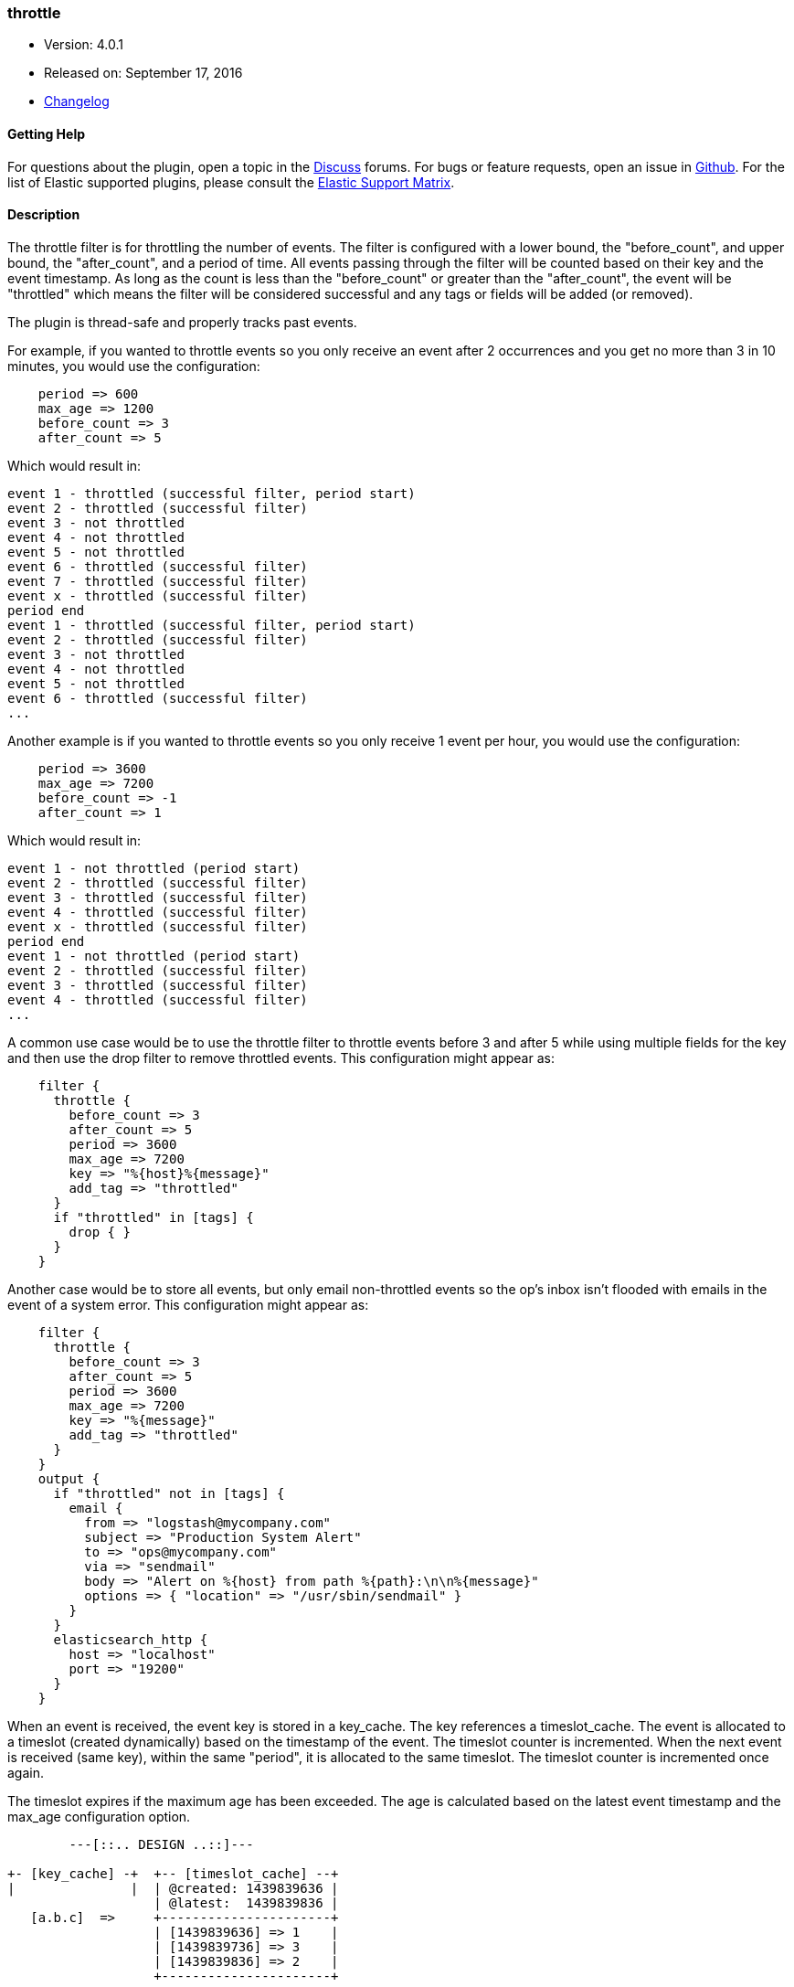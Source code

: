 [[plugins-filters-throttle]]
=== throttle

* Version: 4.0.1
* Released on: September 17, 2016
* https://github.com/logstash-plugins/logstash-filter-throttle/blob/master/CHANGELOG.md#401[Changelog]



==== Getting Help

For questions about the plugin, open a topic in the http://discuss.elastic.co[Discuss] forums. For bugs or feature requests, open an issue in https://github.com/elastic/logstash[Github].
For the list of Elastic supported plugins, please consult the https://www.elastic.co/support/matrix#show_logstash_plugins[Elastic Support Matrix].

==== Description

The throttle filter is for throttling the number of events.  The filter is
configured with a lower bound, the "before_count", and upper bound, the "after_count",
and a period of time.  All events passing through the filter will be counted based on
their key and the event timestamp.  As long as the count is less than the "before_count"
or greater than the "after_count", the event will be "throttled" which means the filter
will be considered successful and any tags or fields will be added (or removed).

The plugin is thread-safe and properly tracks past events.

For example, if you wanted to throttle events so you only receive an event after 2
occurrences and you get no more than 3 in 10 minutes, you would use the configuration:
[source,ruby]
    period => 600
    max_age => 1200
    before_count => 3
    after_count => 5

Which would result in:
==========================
    event 1 - throttled (successful filter, period start)
    event 2 - throttled (successful filter)
    event 3 - not throttled
    event 4 - not throttled
    event 5 - not throttled
    event 6 - throttled (successful filter)
    event 7 - throttled (successful filter)
    event x - throttled (successful filter)
    period end
    event 1 - throttled (successful filter, period start)
    event 2 - throttled (successful filter)
    event 3 - not throttled
    event 4 - not throttled
    event 5 - not throttled
    event 6 - throttled (successful filter)
    ...
==========================
Another example is if you wanted to throttle events so you only
receive 1 event per hour, you would use the configuration:
[source,ruby]
    period => 3600
    max_age => 7200
    before_count => -1
    after_count => 1

Which would result in:
==========================
    event 1 - not throttled (period start)
    event 2 - throttled (successful filter)
    event 3 - throttled (successful filter)
    event 4 - throttled (successful filter)
    event x - throttled (successful filter)
    period end
    event 1 - not throttled (period start)
    event 2 - throttled (successful filter)
    event 3 - throttled (successful filter)
    event 4 - throttled (successful filter)
    ...
==========================
A common use case would be to use the throttle filter to throttle events before 3 and
after 5 while using multiple fields for the key and then use the drop filter to remove
throttled events. This configuration might appear as:
[source,ruby]
    filter {
      throttle {
        before_count => 3
        after_count => 5
        period => 3600
        max_age => 7200
        key => "%{host}%{message}"
        add_tag => "throttled"
      }
      if "throttled" in [tags] {
        drop { }
      }
    }

Another case would be to store all events, but only email non-throttled events
so the op's inbox isn't flooded with emails in the event of a system error.
This configuration might appear as:
[source,ruby]
    filter {
      throttle {
        before_count => 3
        after_count => 5
        period => 3600
        max_age => 7200
        key => "%{message}"
        add_tag => "throttled"
      }
    }
    output {
      if "throttled" not in [tags] {
        email {
          from => "logstash@mycompany.com"
          subject => "Production System Alert"
          to => "ops@mycompany.com"
          via => "sendmail"
          body => "Alert on %{host} from path %{path}:\n\n%{message}"
          options => { "location" => "/usr/sbin/sendmail" }
        }
      }
      elasticsearch_http {
        host => "localhost"
        port => "19200"
      }
    }

When an event is received, the event key is stored in a key_cache.  The key references
a timeslot_cache.  The event is allocated to a timeslot (created dynamically) based on
the timestamp of the event.  The timeslot counter is incremented.  When the next event is
received (same key), within the same "period", it is allocated to the same timeslot.
The timeslot counter is incremented once again.

The timeslot expires if the maximum age has been exceeded.  The age is calculated
based on the latest event timestamp and the max_age configuration option.

[source,txt]
-----
        ---[::.. DESIGN ..::]---

+- [key_cache] -+  +-- [timeslot_cache] --+
|               |  | @created: 1439839636 |
                   | @latest:  1439839836 |
   [a.b.c]  =>     +----------------------+
                   | [1439839636] => 1    |
                   | [1439839736] => 3    |
                   | [1439839836] => 2    |
                   +----------------------+

                   +-- [timeslot_cache] --+
                   | @created: eeeeeeeeee |
                   | @latest:  llllllllll |
   [x.y.z]  =>     +----------------------+
                   | [0000000060] => x    |
                   | [0000000120] => y    |
|               |  | [..........] => N    |
+---------------+  +----------------------+
-----

Frank de Jong (@frapex)
Mike Pilone (@mikepilone)

Only update if greater than current

&nbsp;

==== Synopsis

This plugin supports the following configuration options:

Required configuration options:

[source,json]
--------------------------
throttle {
    key => ...
}
--------------------------



Available configuration options:

[cols="<,<,<",options="header",]
|=======================================================================
|Setting |Input type|Required
| <<plugins-filters-throttle-add_field>> |<<hash,hash>>|No
| <<plugins-filters-throttle-add_tag>> |<<array,array>>|No
| <<plugins-filters-throttle-after_count>> |<<number,number>>|No
| <<plugins-filters-throttle-before_count>> |<<number,number>>|No
| <<plugins-filters-throttle-enable_metric>> |<<boolean,boolean>>|No
| <<plugins-filters-throttle-id>> |<<string,string>>|No
| <<plugins-filters-throttle-key>> |<<string,string>>|Yes
| <<plugins-filters-throttle-max_age>> |<<number,number>>|No
| <<plugins-filters-throttle-max_counters>> |<<number,number>>|No
| <<plugins-filters-throttle-period>> |<<string,string>>|No
| <<plugins-filters-throttle-periodic_flush>> |<<boolean,boolean>>|No
| <<plugins-filters-throttle-remove_field>> |<<array,array>>|No
| <<plugins-filters-throttle-remove_tag>> |<<array,array>>|No
|=======================================================================


==== Details

&nbsp;

[[plugins-filters-throttle-add_field]]
===== `add_field` 

  * Value type is <<hash,hash>>
  * Default value is `{}`

If this filter is successful, add any arbitrary fields to this event.
Field names can be dynamic and include parts of the event using the `%{field}`.

Example:
[source,ruby]
    filter {
      throttle {
        add_field => { "foo_%{somefield}" => "Hello world, from %{host}" }
      }
    }
[source,ruby]
    # You can also add multiple fields at once:
    filter {
      throttle {
        add_field => {
          "foo_%{somefield}" => "Hello world, from %{host}"
          "new_field" => "new_static_value"
        }
      }
    }

If the event has field `"somefield" == "hello"` this filter, on success,
would add field `foo_hello` if it is present, with the
value above and the `%{host}` piece replaced with that value from the
event. The second example would also add a hardcoded field.

[[plugins-filters-throttle-add_tag]]
===== `add_tag` 

  * Value type is <<array,array>>
  * Default value is `[]`

If this filter is successful, add arbitrary tags to the event.
Tags can be dynamic and include parts of the event using the `%{field}`
syntax.

Example:
[source,ruby]
    filter {
      throttle {
        add_tag => [ "foo_%{somefield}" ]
      }
    }
[source,ruby]
    # You can also add multiple tags at once:
    filter {
      throttle {
        add_tag => [ "foo_%{somefield}", "taggedy_tag"]
      }
    }

If the event has field `"somefield" == "hello"` this filter, on success,
would add a tag `foo_hello` (and the second example would of course add a `taggedy_tag` tag).

[[plugins-filters-throttle-after_count]]
===== `after_count` 

  * Value type is <<number,number>>
  * Default value is `-1`

Events greater than this count will be throttled.  Setting this value to -1, the
default, will cause no events to be throttled based on the upper bound.

[[plugins-filters-throttle-before_count]]
===== `before_count` 

  * Value type is <<number,number>>
  * Default value is `-1`

Events less than this count will be throttled.  Setting this value to -1, the
default, will cause no events to be throttled based on the lower bound.

[[plugins-filters-throttle-enable_metric]]
===== `enable_metric` 

  * Value type is <<boolean,boolean>>
  * Default value is `true`

Disable or enable metric logging for this specific plugin instance
by default we record all the metrics we can, but you can disable metrics collection
for a specific plugin.

[[plugins-filters-throttle-id]]
===== `id` 

  * Value type is <<string,string>>
  * There is no default value for this setting.

Add a unique `ID` to the plugin configuration. If no ID is specified, Logstash will generate one. 
It is strongly recommended to set this ID in your configuration. This is particularly useful 
when you have two or more plugins of the same type, for example, if you have 2 grok filters. 
Adding a named ID in this case will help in monitoring Logstash when using the monitoring APIs.

[source,ruby]
---------------------------------------------------------------------------------------------------
output {
 stdout {
   id => "my_plugin_id"
 }
}
---------------------------------------------------------------------------------------------------


[[plugins-filters-throttle-key]]
===== `key` 

  * This is a required setting.
  * Value type is <<string,string>>
  * There is no default value for this setting.

The key used to identify events.  Events with the same key are grouped together.
Field substitutions are allowed, so you can combine multiple fields.

[[plugins-filters-throttle-max_age]]
===== `max_age` 

  * Value type is <<number,number>>
  * Default value is `3600`

The maximum age of a timeslot.  Higher values allow better tracking of an asynchronous
flow of events, but require more memory.  As a rule of thumb you should set this value
to at least twice the period.  Or set this value to period + maximum time offset
between unordered events with the same key.  Values below the specified period give
unexpected results if unordered events are processed simultaneously.

[[plugins-filters-throttle-max_counters]]
===== `max_counters` 

  * Value type is <<number,number>>
  * Default value is `100000`

The maximum number of counters to store before decreasing the maximum age of a timeslot.
Setting this value to -1 will prevent an upper bound with no constraint on the
number of counters.  This configuration value should only be used as a memory
control mechanism and can cause early counter expiration if the value is reached.
It is recommended to leave the default value and ensure that your key is selected
such that it limits the number of counters required (i.e. don't use UUID as the key).

[[plugins-filters-throttle-period]]
===== `period` 

  * Value type is <<string,string>>
  * Default value is `"60"`

The period in seconds after the first occurrence of an event until a new timeslot
is created.  This period is tracked per unique key and per timeslot.
Field substitutions are allowed in this value.  This allows you to specify that
certain kinds of events throttle for a specific period of time.

[[plugins-filters-throttle-periodic_flush]]
===== `periodic_flush` 

  * Value type is <<boolean,boolean>>
  * Default value is `true`

The name to use in configuration files.
The memory control mechanism automatically ajusts the maximum age
of a timeslot based on the maximum number of counters.
Call the filter flush method at regular interval.  It is used by the memory
control mechanism.  Set to false if you like your VM to go (B)OOM.

[[plugins-filters-throttle-remove_field]]
===== `remove_field` 

  * Value type is <<array,array>>
  * Default value is `[]`

If this filter is successful, remove arbitrary fields from this event.
Fields names can be dynamic and include parts of the event using the %{field}
Example:
[source,ruby]
    filter {
      throttle {
        remove_field => [ "foo_%{somefield}" ]
      }
    }
[source,ruby]
    # You can also remove multiple fields at once:
    filter {
      throttle {
        remove_field => [ "foo_%{somefield}", "my_extraneous_field" ]
      }
    }

If the event has field `"somefield" == "hello"` this filter, on success,
would remove the field with name `foo_hello` if it is present. The second
example would remove an additional, non-dynamic field.

[[plugins-filters-throttle-remove_tag]]
===== `remove_tag` 

  * Value type is <<array,array>>
  * Default value is `[]`

If this filter is successful, remove arbitrary tags from the event.
Tags can be dynamic and include parts of the event using the `%{field}`
syntax.

Example:
[source,ruby]
    filter {
      throttle {
        remove_tag => [ "foo_%{somefield}" ]
      }
    }
[source,ruby]
    # You can also remove multiple tags at once:
    filter {
      throttle {
        remove_tag => [ "foo_%{somefield}", "sad_unwanted_tag"]
      }
    }

If the event has field `"somefield" == "hello"` this filter, on success,
would remove the tag `foo_hello` if it is present. The second example
would remove a sad, unwanted tag as well.


